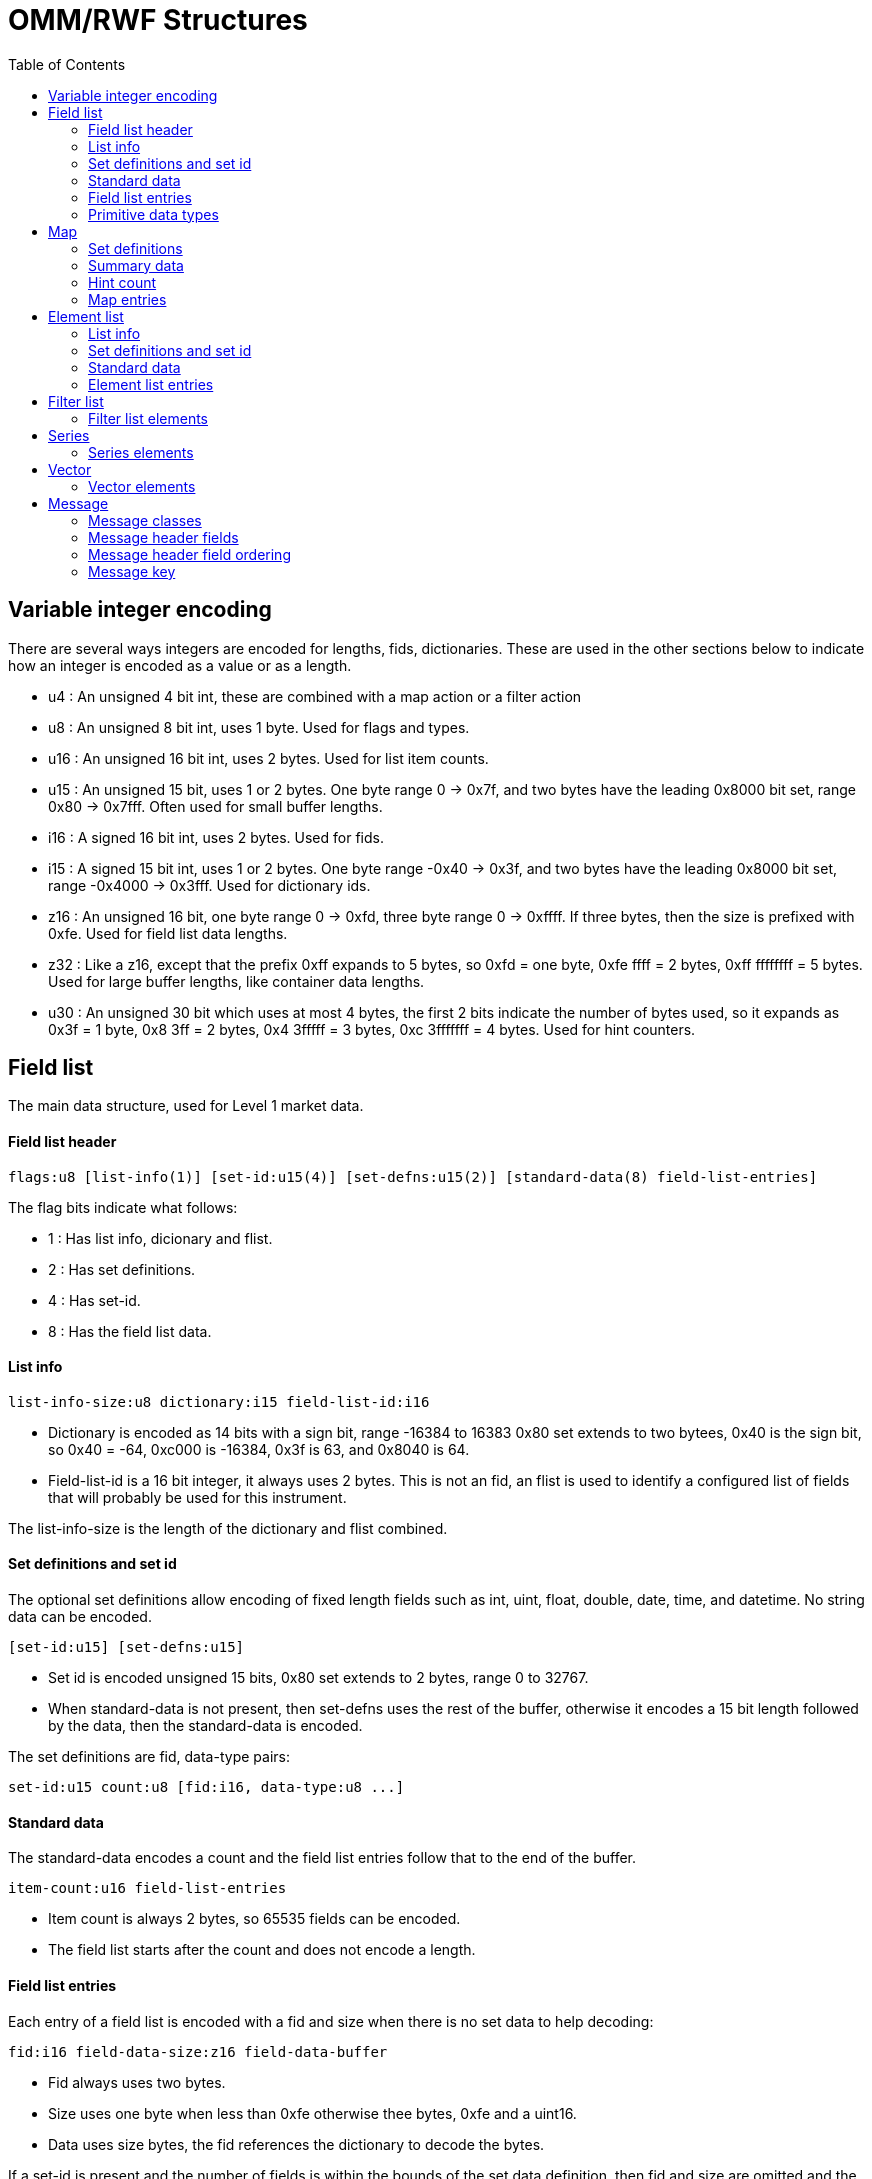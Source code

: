 OMM/RWF Structures
==================
:toc: left

Variable integer encoding
-------------------------

There are several ways integers are encoded for lengths, fids, dictionaries.
These are used in the other sections below to indicate how an integer is
encoded as a value or as a length.

- u4 : An unsigned 4 bit int, these are combined with a map action or a filter
  action
- u8 : An unsigned 8 bit int, uses 1 byte.  Used for flags and types.
- u16 : An unsigned 16 bit int, uses 2 bytes.  Used for list item counts.
- u15 : An unsigned 15 bit, uses 1 or 2 bytes.  One byte range 0 -> 0x7f, and
  two bytes have the leading 0x8000 bit set, range 0x80 -> 0x7fff.  Often used
  for small buffer lengths.
- i16 : A signed 16 bit int, uses 2 bytes.  Used for fids.
- i15 : A signed 15 bit int, uses 1 or 2 bytes.  One byte range -0x40 -> 0x3f,
  and two bytes have the leading 0x8000 bit set, range -0x4000 -> 0x3fff.  Used
  for dictionary ids.
- z16 : An unsigned 16 bit, one byte range 0 -> 0xfd, three byte range 0 ->
  0xffff.  If three bytes, then the size is prefixed with 0xfe.  Used for field
  list data lengths.
- z32 : Like a z16, except that the prefix 0xff expands to 5 bytes, so
  0xfd = one byte, 0xfe ffff = 2 bytes, 0xff ffffffff = 5 bytes.  Used
  for large buffer lengths, like container data lengths.
- u30 : An unsigned 30 bit which uses at most 4 bytes, the first 2 bits
  indicate the number of bytes used, so it expands as 0x3f = 1 byte, 0x8 3ff
  = 2 bytes, 0x4 3fffff = 3 bytes, 0xc 3fffffff = 4 bytes.  Used for hint
  counters.

Field list
----------

The main data structure, used for Level 1 market data.

Field list header
^^^^^^^^^^^^^^^^^

----
flags:u8 [list-info(1)] [set-id:u15(4)] [set-defns:u15(2)] [standard-data(8) field-list-entries]
----

The flag bits indicate what follows:

- 1 : Has list info, dicionary and flist.
- 2 : Has set definitions.
- 4 : Has set-id.
- 8 : Has the field list data.

List info
^^^^^^^^^

----
list-info-size:u8 dictionary:i15 field-list-id:i16
----

- Dictionary is encoded as 14 bits with a sign bit, range -16384 to 16383
  0x80 set extends to two bytees, 0x40 is the sign bit, so 0x40 = -64,
  0xc000 is -16384, 0x3f is 63, and 0x8040 is 64.
- Field-list-id is a 16 bit integer, it always uses 2 bytes.  This is not an
  fid, an flist is used to identify a configured list of fields that will
  probably be used for this instrument.

The list-info-size is the length of the dictionary and flist combined.

Set definitions and set id
^^^^^^^^^^^^^^^^^^^^^^^^^^

The optional set definitions allow encoding of fixed length fields such as
int, uint, float, double, date, time, and datetime.  No string data can be
encoded.

----
[set-id:u15] [set-defns:u15]
----

- Set id is encoded unsigned 15 bits, 0x80 set extends to 2 bytes, range 0 to
  32767.
- When standard-data is not present, then set-defns uses the rest of the buffer,
  otherwise it encodes a 15 bit length followed by the data, then the
  standard-data is encoded.

The set definitions are fid, data-type pairs:

----
set-id:u15 count:u8 [fid:i16, data-type:u8 ...]
----

Standard data
^^^^^^^^^^^^^

The standard-data encodes a count and the field list entries follow that to
the end of the buffer.

----
item-count:u16 field-list-entries
----

- Item count is always 2 bytes, so 65535 fields can be encoded.
- The field list starts after the count and does not encode a length.

Field list entries
^^^^^^^^^^^^^^^^^^

Each entry of a field list is encoded with a fid and size when there is no set
data to help decoding:

----
fid:i16 field-data-size:z16 field-data-buffer
----

- Fid always uses two bytes.
- Size uses one byte when less than 0xfe otherwise thee bytes, 0xfe and a
  uint16.
- Data uses size bytes, the fid references the dictionary to decode the
  bytes.

If a set-id is present and the number of fields is within the bounds of the set
data definition, then fid and size are omitted and the set data type is used to
decode the field data.  The set data types are fixed size, so the decoder knows
the number of bytes in a field.  A set entry might be fid:4001, type:int_2,
indicating the data encoded has a 2 byte integer.

Primitive data types
^^^^^^^^^^^^^^^^^^^^

The primitive data types are numbers and buffers that encode fields.  In a
FIELD_LIST container type, these are derived from the dictionary.  In other
containers, such as an ELEMENT_LIST container, these are encoded into the field
data.

[options="header",cols="1,1,3"]
|===========================================
| Type     | Value  | Coding
| INT      | 3      | length:u8 value (0->8 bytes)
| UINT     | 4      | length:u8 value (0->8 bytes)
| FLOAT    | 5      | length:4 value 4 bytes
| DOUBLE   | 6      | length:8 value 8 bytes
| REAL     | 8      | length:u8 hint:u8 value (0-> 8 bytes)
| DATE     | 9      | length:u8 day:u8 month:u8 year:u16
| TIME     | 10     | length:u8 hour:u8 minute:u8 [second:u8 [fraction:u16]]
| DATETIME | 11     | length:u8 day:u8 month:u8 year:u16 hour:u8 minute:u8 [second:u8 [fraction:u16]]
| QOS      | 12     | length:u8 bits:u8 [time:u16 rate:u16]
| ENUM     | 14     | length:u8 value (0->2 bytes)
| ARRAY    | 15     | length:u8 type:u8 values
| BUFFER   | 16     | length:z16 value
| ASCII    | 17     | length:z16 value
| UTF8     | 18     | length:z16 value
| RMTES    | 19     | length:z16 value
|===========================================

Map
---

The main structure for Level 2 market data.

----
flags:u8 key-type:u8 container-type:u8 [key-fid:u8(16)] [set-defns:u15(1)]
[summary-data:u15(2)] [hint-count:u30(8)] item-count:u16 map-entries
----

The flag bits indicate what follows:

- 1 : Has set definitions.
- 2 : Has a summary container.
- 4 : Has per entry perm-data.
- 8 : Has a hint-count.
- 16 : Has a key-fid.

The key-type is a primitive type that is used identify the map entry.  The
container-type is usually a FIELD_LIST type (132).  It is encoded by
subtracting 128, so 132 would be encoded as 4.  The item-count indicates how
many map-enties are encoded.

Set definitions
^^^^^^^^^^^^^^^

The optional set definions can be reused for each map entry decoded so a lot
of repeated type and size info can be saved as long as the the entries are
composed of fixed length type primitives.

----
set-defns-len:u15 set-id:u15 count:u8 [fid:i16, data-type:u8 ...]
----

The length of set-defns are encoded one byte as 0 -> 0x7f, two bytes as 0x8000
ored with the length.

The set-id identifies the set, count is the number of elements, and each fid,
data-type pair is an element.  The fid derives a dictionary entry and the
data type is an enumated primitive and size pair: INT_1 = 64, UINT_1 = 65 ...
TIME_7 = 83, TIME_8 = 84.

Summary data
^^^^^^^^^^^^

Optional data that uses container-type to encode a structure which is the
same as the map-entry containers.  This is often a FIELD_LIST (132).

Hint count
^^^^^^^^^^

----
hint-count:u30
----

An optional 30 bit integer count, may indicate depth of book.

Map entries
^^^^^^^^^^^

Each map entry has an action (add, update, delete), a key, and a container
structure which is often a FIELD_LIST.  The set-defns defined in the map header
are used within the field list by indicating a (local) set-id there.

----
action:u4 flags:u4 [perm-data:u15] key:u15 [container-data:z16]
----

Action is

- 1 : add
- 2 : update
- 3 : delete

Flag bits are

- 1 : has perm data

Other values are invalid.  Flags with can indicate whether perm-data is
present.  If either this flags has bit 4 set or if the map header flags has bit
4 set, then perm-data is present.

Key and container-data have types specified in the map header, key-type
specifies a primitive type and container-type likely a FIELD_LIST.  When
action is delete(3), then the container-data is not present.

Element list
------------

This is a field value pair structure, like a field list except that the
field names and field types are included for each entry, instead of using
dictionary fids.

----
flags:u8 [list-info(1)] [set-defn(2)] [set-id:u15(4)] [standard-data(8)]
----

The flag bits indicate:

- 1 : Has list info.
- 2 : Has set definitions.
- 4 : Has a set-id.
- 8 : Has the element list data.

List info
^^^^^^^^^

----
list-num:u16
----

Not sure what this is used for.

Set definitions and set id
^^^^^^^^^^^^^^^^^^^^^^^^^^

The optional set definitions allow encoding of fixed length fields such as
int, uint, float, double, date, time, and datetime.  No string data can be
encoded.  An element set definition includes a name instead of an fid as
in the field list definition.

----
[set-id:u15] [set-defns-len:u15 set-defns-data]
----

- Set id is encoded unsigned 15 bits, 0x80 set extends to 2 bytes, range 0 to
  32767.
- When standard-data is not present, then set-defns uses the rest of the buffer,
  otherwise it encodes a 15 bit length followed by the data, then the
  standard-data is encoded.

The set definitions data are field name, data-type pairs:

----
set-id:u15 count:u8 [fname-data:u15, data-type:u8] ...
----

Standard data
^^^^^^^^^^^^^

The standard-data encodes a count and the element entries follow that to
the end of the buffer.

----
item-cnt:u15 element-list-entries
----

- Item count is always 2 bytes, so 65535 fields can be encoded.
- The element list starts after the count and does not encode a length.

Element list entries
^^^^^^^^^^^^^^^^^^^^

Each entry of a element list is encoded with a name, a type, and data.

----
name-len:u15 name-buffer type:u8 data-size:z16 data-buffer
----

- The name of the field may use up to 15 bits.
- The type is always a primitive type, no containers.
- Size uses one byte when less than 0xfe otherwise thee bytes, 0xfe and a
  uint16.
- Data uses size bytes and is encoded using the type, using the primitive
  type rules of the field list.

Filter list
-----------

A filter list is similar to a map, except that it has update, set, clear
operators (compared to the map operators: update, add, delete).

----
flags:u8 container-type:u8 [hint-count:u8(2)] item-count:u8 filter-list-elements
----

The flag bits indicate:

- 1 : Has per entry perm-data.
- 2 : Has a hint-count.

This container always encodes the data body which has the count of elements and
the list of ids, operators, and containers that follow.

The container-type is usually a FIELD_LIST type (132).  It is encoded by
subtracting 128, so 132 would be encoded as 4.  Each of the list elements may
also may specify a container type to override this one.

The hint-count may specify the expected total number of elements in the list
after it is assembled.

Filter list elements
^^^^^^^^^^^^^^^^^^^^

Like a map entry, each filter list entry has an action (update, set clear),
a list id and a container type.

----
action:u4 flags:u4 list-id:u8 [container-type:u8] [perm-data:u15] [container-data:z16]
----

Action is

- 1 : update
- 2 : set
- 3 : clear

Flag bits are

- 1 : has perm data
- 2 : has container type

Other values are invalid.  Flags with can indicate whether perm-data is
present.  If either this flags has bit 1 set or if the filter list header flags
has bit 1 set, then perm-data is present.

The list-id is an integer index.  The container-type, if not present is
specified in the filter list header.  When action is clear(3), then the
container-data is not present.

Series
------

A series is a list of containers without actions or keys as with a map
container, otherwise it is similar, since it has a summary and a elements that
are all containers.

----
flags:u8 container-type:u8 [set-defn:u15(1)] [summary-data:u15(2)] [hint-count:u30(4)] item-count:u16 series-elements
----

The flag bits indicate:

- 1 : Has set definitions.
- 2 : Has a summary container.
- 4 : Has a hint-count.

The container-type is offset by 128, like the others and applies to the
summary and all of the series element containers.

Since the series may contain a field list, the set definitions can define a
common format for these.

The hint-count may be the total number of elements.

Series elements
^^^^^^^^^^^^^^^

----
container-data:z16
----

A container with a container-type specified in the series header.

Vector
------

----
flags:u8 container-type:u8 [set-defn:u15(1)] [summary-data:u15(2)] [hint-count:u30(8)] item-count:u16 vector-elements
----

The flag bits indicate:

- 1 : Has set definitions.
- 2 : Has a summary container.
- 4 : Has a per entry perm data.
- 8 : Has a hint-count.
- 16 : Supports sorting.

The container-type is offset by 128, like the others and applies to the summary
and all of the vector element containers.

Since the vector may contain a field list, the set definitions can define a
common format for these.

The hint-count may be the total number of elements.

Vector elements
^^^^^^^^^^^^^^^

----
action:u4 flags:u4 index:u30 [perm-data:u15] [container-data:z16]
----

The flags may specify that perm data is present.  If either the perm data flag
is set in the header or in the entry, then perm data is present.

Action is

- 1 : update
- 2 : set
- 3 : clear
- 4 : insert
- 5 : delete

Flag bits are

- 1 : has perm data

When action is clear(3) or delete(5), then the container-data is not present.

Message
-------

The message structure encapsulates the data containers into eight classes.
These are used for all pubsub interactions between two endpoints.  All of
these can have one of the data containers above.  The message header has
4 or more required fields and about 20 optional fields.

Message classes
^^^^^^^^^^^^^^^

- REQUEST : Subscribe to a key with a stream id.
- REFRESH : The initial message data.
- STATUS : Indicate status of the stream.
- UPDATE : An update message.
- CLOSE  : Close a stream.
- ACK : An acknowledgment of a POST or a CLOSE.
- GENERIC : A message without cache semantics.
- POST : Publish a message.

Message header fields
^^^^^^^^^^^^^^^^^^^^^

This table notes the required and optional fields for each class.  The ordering
these fields is required to be the same, since the only way to determine
whether a field is encoded is either because the flags field has a bit set or
the field is required.

A "e" indicates a field is always encoded, a hex digit means it is present only
when this msg_flags bit is set.  There are 15 bits in the msg_flags, some of
which are boolean true/false indicators that do not encode data in the header.
For example the 0x4 bit set in a REQUEST message indicates that this is a
STREAMING request that wants UPDATE messages to be forwarded to the stream.

[options="header",cols="2,2,1,1,1,1,1,1,1,1"]
|===========================================
| Field          | Coding      |REQ|RFR  |STA |UPD |CLS|ACK|GEN|POS
| header_size    | u16         | e | e   | e  | e  | e | e | e | e 
| msg_class      | u8          | e | e   | e  | e  | e | e | e | e 
| domain_type    | u8          | e | e   | e  | e  | e | e | e | e 
| stream_id      | u32         | e | e   | e  | e  | e | e | e | e 
| msg_flags      | u15         | e | e   | e  | e  | e | e | e | e 
| container_type | u8          | e | e   | e  | e  | e | e | e | e 
| update_type    | u8          |   |     |    | e  |   |   |   |   
| nak_code       | u8          |   |     |    |    |   |x20|   |   
| text           | buffer:u15  |   |     |    |    |   |x02|   |   
| seq_num        | u32         |   |x10  |    |x10 |   |x08|x08|x08
| second_seq_num | u32         |   |     |    |    |   |   |x20|   
| post_id        | u32         |   |     |    |    |   |   |   |x02
| ack_id         | u32         |   |     |    |    |   | e |   |   
| state          | state       |   | e   |x20 |    |   |   |   |   
| group_id       | buffer:u8   |   | e   |x10 |    |   |   |   |   
| conflate_info  | u15 u16     |   |     |    |x20 |   |   |   |   
| priority       | u8 z16      |x02|     |    |    |   |   |   |   
| perm           | buffer:u15  |   |x02  |x02 |x02 |   |   |x02|x80
| qos            | qos         |x40|x80  |    |    |   |   |   |   
| worst_qos      | qos         |x80|     |    |    |   |   |   |   
| msg_key        | msg_key     | e |x08  |x08 |x08 |   |x10|x04|x04
| extended       | buffer:u8   |x01|x01  |x01 |x01 |x01|x01|x01|x01
| post_user      | u32 u32     |   |x800 |x100|x200|   |   |   | e 
| req_msg_key    | msg_key     |   |x2000|x200|    |   |   |x80|   
| part_num       | u15         |   |x1000|    |    |   |   |x40|x100
| post_rights    | u15         |   |     |    |    |   |   |   |x200
|===========================================

If the container_type is not NO_DATA (128), one of the containers, such as the
FIELD_LIST (132) for Level 1 data, follows the header of the message.
These are listed mostly in the order that they are encoded, but the POST
message class reorders the post_user from the REQUEST and REFRESH message
classes.

Message header field ordering
^^^^^^^^^^^^^^^^^^^^^^^^^^^^^

The header fields are required to be ordered.  In general, the message header
for required fields is:

----
header_size:u16 msg-class:u8 domain-type:u8 stream-id:u32 msg-flags:u15 container-type:u8 ...
----

The other fields depend on the msg-flags settings or whether it's always encoded.

This order of the fields encoded for each class.  If they are optional, then
no data is encoded except a zero bit in the msg_flags field.

[options="header",cols="1,1,1,1,1,1,1,1"]
|===========================================
| REQUEST     | REFRESH     | STATUS      | UPDATE      | CLOSE       | ACK         | GENERIC     | POST
| msg_class   | msg_class   | msg_class   | msg_class   | msg_class   | msg_class   | msg_class   | msg_class
| domain_type | domain_type | domain_type | domain_type | domain_type | domain_type | domain_type | domain_type
| stream_id   | stream_id   | stream_id   | stream_id   | stream_id   | stream_id   | stream_id   | stream_id
| msg_flags   | msg_flags   | msg_flags   | msg_flags   | msg_flags   | msg_flags   | msg_flags   | msg_flags
| cont_type   | cont_type   | cont_type   | cont_type   | cont_type   | cont_type   | cont_type   | cont_type
| priority    | seq_num     | state       | update_type | extended    | ack_id      | seq_num     | post_user
| qos         | state       | group_id    | seq_num     |             | nak_code    | second_seq_num | seq_num
| worst_qos   | group_id    | perm        | conflate_info |           | text        | perm        | post_id
| msg_key     | perm        | msg_key     | perm        |             | seq_num     | msg_key     | perm
| extended    | qos         | extended    | msg_key     |             | msg_key     | extended    | msg_key
|             | msg_key     | post_user   | extended    |             | extended    | part_num    | extended
|             | extended    | req_msg_key | post_user   |             |             | req_msg_key | part_num
|             | post_user   |             |             |             |             |             | post_rights
|             | part_num    |             |             |             |             |             |
|             | req_msg_key |             |             |             |             |             |
|===========================================

Message key
^^^^^^^^^^^

----
key_size:u15 key-flags:u15 [service-id:z16] [name-len:u8 name-buffer] [name-type:u8] [filter:u32] [identifier:u32] [attrib-type:u8 attrib-len:u15 attrib-buffer]
----

The key-size is the length of all of the fields after they are encoded.

Key flags bits indicate:

- 1 : service-id present
- 2 : name present
- 4 : name-type present
- 8 : filter present
- 16 : identifier present
- 32 : attrib present

The name is the main key component.  The attribute-type is a container encoding that is offset by 128, it is often
an element list which has name value pairs.  In the case of a login, this would contain login parameters for the
user stored in the key, such as a password.

